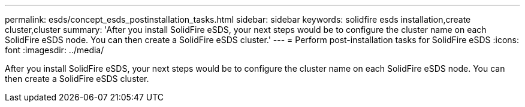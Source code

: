 ---
permalink: esds/concept_esds_postinstallation_tasks.html
sidebar: sidebar
keywords: solidfire esds installation,create cluster,cluster
summary: 'After you install SolidFire eSDS, your next steps would be to configure the cluster name on each SolidFire eSDS node. You can then create a SolidFire eSDS cluster.'
---
= Perform post-installation tasks for SolidFire eSDS
:icons: font
:imagesdir: ../media/

[.lead]
After you install SolidFire eSDS, your next steps would be to configure the cluster name on each SolidFire eSDS node. You can then create a SolidFire eSDS cluster.
